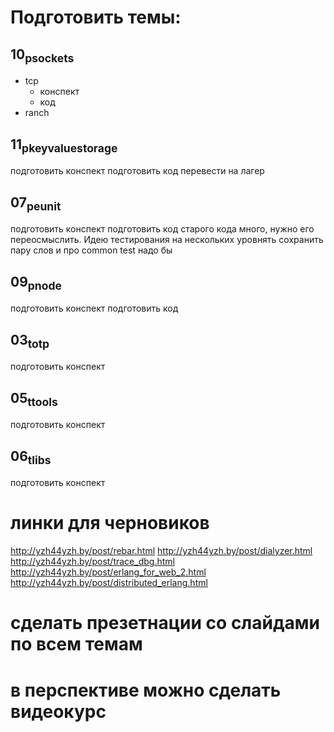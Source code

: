 * Подготовить темы:

** 10_p_sockets
   - tcp
     - конспект
     - код
   - ranch


** 11_p_key_value_storage
   подготовить конспект
   подготовить код
   перевести на лагер

** 07_p_eunit
   подготовить конспект
   подготовить код
   старого кода много, нужно его переосмыслить. Идею тестирования на нескольких уровнять сохранить
   пару слов и про common test надо бы

** 09_p_node
   подготовить конспект
   подготовить код

** 03_t_otp
   подготовить конспект

** 05_t_tools
   подготовить конспект

** 06_t_libs
   подготовить конспект


* линки для черновиков
http://yzh44yzh.by/post/rebar.html
http://yzh44yzh.by/post/dialyzer.html
http://yzh44yzh.by/post/trace_dbg.html
http://yzh44yzh.by/post/erlang_for_web_2.html
http://yzh44yzh.by/post/distributed_erlang.html


* сделать презетнации со слайдами по всем темам

* в перспективе можно сделать видеокурс
